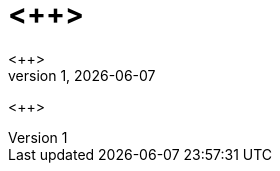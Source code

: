 = <++>
<++>
v1, {docdate}
:sectnums:
:pdf-themesdir: {user-home}/.config/asciidoctor/themes
:pdf-theme: document

ifeval::[ "{backend}" == "pdf]
[.text-center]
{firstname} {lastname} -- {version-label} {revnumber}, {revdate}
endif::[]

<++>

